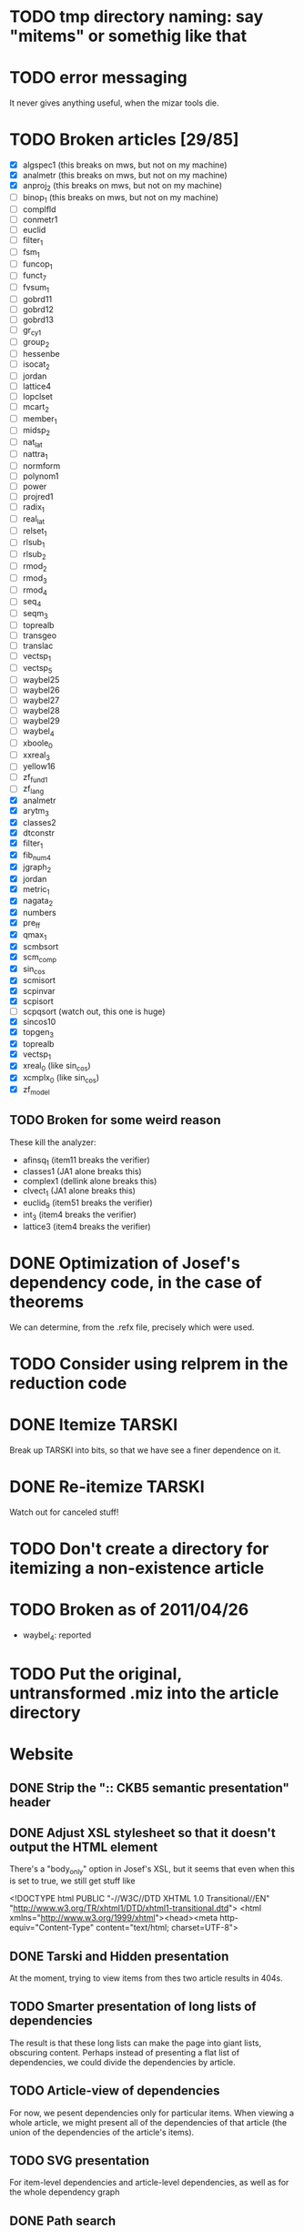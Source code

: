 * TODO tmp directory naming: say "mitems" or somethig like that
* TODO error messaging
  It never gives anything useful, when the mizar tools die.
* TODO Broken articles [29/85]
  - [X] algspec1 (this breaks on mws, but not on my machine)
  - [X] analmetr (this breaks on mws, but not on my machine)
  - [X] anproj_2 (this breaks on mws, but not on my machine)
  - [ ] binop_1 (this breaks on mws, but not on my machine)
  - [ ] complfld
  - [ ] conmetr1
  - [ ] euclid
  - [ ] filter_1
  - [ ] fsm_1
  - [ ] funcop_1
  - [ ] funct_7
  - [ ] fvsum_1
  - [ ] gobrd11
  - [ ] gobrd12
  - [ ] gobrd13
  - [ ] gr_cy_1
  - [ ] group_2
  - [ ] hessenbe
  - [ ] isocat_2
  - [ ] jordan
  - [ ] lattice4
  - [ ] lopclset
  - [ ] mcart_2
  - [ ] member_1
  - [ ] midsp_2
  - [ ] nat_lat
  - [ ] nattra_1
  - [ ] normform
  - [ ] polynom1
  - [ ] power
  - [ ] projred1
  - [ ] radix_1
  - [ ] real_lat
  - [ ] relset_1
  - [ ] rlsub_1
  - [ ] rlsub_2
  - [ ] rmod_2
  - [ ] rmod_3
  - [ ] rmod_4
  - [ ] seq_4
  - [ ] seqm_3
  - [ ] toprealb
  - [ ] transgeo
  - [ ] translac
  - [ ] vectsp_1
  - [ ] vectsp_5
  - [ ] waybel25
  - [ ] waybel26
  - [ ] waybel27
  - [ ] waybel28
  - [ ] waybel29
  - [ ] waybel_4
  - [ ] xboole_0
  - [ ] xxreal_3
  - [ ] yellow16
  - [ ] zf_fund1
  - [ ] zf_lang
  - [X] analmetr
  - [X] arytm_3
  - [X] classes2
  - [X] dtconstr
  - [X] filter_1
  - [X] fib_num4
  - [X] jgraph_2
  - [X] jordan
  - [X] metric_1
  - [X] nagata_2
  - [X] numbers
  - [X] pre_ff
  - [X] qmax_1
  - [X] scmbsort
  - [X] scm_comp
  - [X] sin_cos
  - [X] scmisort
  - [X] scpinvar
  - [X] scpisort
  - [ ] scpqsort (watch out, this one is huge)
  - [X] sincos10
  - [X] topgen_3
  - [X] toprealb
  - [X] vectsp_1
  - [X] xreal_0 (like sin_cos)
  - [X] xcmplx_0 (like sin_cos)
  - [X] zf_model
** TODO Broken for some weird reason
   These kill the analyzer:
   - afinsq_1 (item11 breaks the verifier)
   - classes1 (JA1 alone breaks this)
   - complex1 (dellink alone breaks this)
   - clvect_1 (JA1 alone breaks this)
   - euclid_9 (item51 breaks the verifier)
   - int_3 (item4 breaks the verifier)
   - lattice3 (item4 breaks the verifier)
* DONE Optimization of Josef's dependency code, in the case of theorems
  We can determine, from the .refx file, precisely which were used.
* TODO Consider using relprem in the reduction code
* DONE Itemize TARSKI
  CLOSED: [2010-12-31 Fri 14:00]
  Break up TARSKI into bits, so that we have see a finer dependence on it.
* DONE Re-itemize TARSKI
  Watch out for canceled stuff!
* TODO Don't create a directory for itemizing a non-existence article
* TODO Broken as of 2011/04/26
  - waybel_4: reported
* TODO Put the original, untransformed .miz into the article directory
* Website
** DONE Strip the ":: CKB5 semantic presentation" header
** DONE Adjust XSL stylesheet so that it doesn't output the HTML element
   There's a "body_only" option in Josef's XSL, but it seems that even
   when this is set to true, we still get stuff like

   <!DOCTYPE html PUBLIC "-//W3C//DTD XHTML 1.0 Transitional//EN" "http://www.w3.org/TR/xhtml1/DTD/xhtml1-transitional.dtd">
   <html xmlns="http://www.w3.org/1999/xhtml"><head><meta http-equiv="Content-Type" content="text/html; charset=UTF-8">
** DONE Tarski and Hidden presentation
   At the moment, trying to view items from thes two article results
   in 404s.
** TODO Smarter presentation of long lists of dependencies
   The result is that these long lists can make the page into giant
   lists, obscuring content.  Perhaps instead of presenting a flat
   list of dependencies, we could divide the dependencies by article.
** TODO Article-view of dependencies
   For now, we pesent dependencies only for particular items.  When
   viewing a whole article, we might present all of the dependencies
   of that article (the union of the dependencies of the article's
   items).
** TODO SVG presentation
   For item-level dependencies and article-level dependencies, as well
   as for the whole dependency graph
** DONE Path search
   URLs like

   /funct_1/5/xboole_0/10

   could be a presentation of a path (if one exists) of dependencies
   that goes from funct_1:5 to xboole_0:10.  Perhaps show all paths
   (not sure how complex the computation is going to be).  We might
   try article level dependencies, too:

   /funct_1/xboole_0

   would show all paths from any item of funct_1 to any item of
   xboole_0.  (Now we're talking large-scale computation, almost
   ceratinly.)
** TODO Interface for testing dependencies
   Suppose one is interested in verifying the dependency data: is it
   really true that the item I'm now looking at depends on one of the
   items in the given list?  One could verify this claim by looking at
   the result of attempting to verify the current item in a context in
   which the suspicious dependent item is missing.  One could then see
   the error output from the verifier (there had better be such error
   output!).
** DONE Main page introducing the dependencies
** DONE Sort list of dependencies
   hidden:1, hidden:2, etc., not hidden:4, hidden:3, ...
** DONE Steal favicon.ico from mizar.org
** DONE Set this thing up at mizar.cs.ualberta.ca
** TODO Color scheme for different kinds of items

   Seems to me that we could have four kinds:

   - theorem/lemma/deftheorem
   - scheme
   - constructor/definiens/pattern
   - cluster/identification

   Use colorschemedesigner.  Cool candidates:

   - http://colorschemedesigner.com/#0041Tw0w0w0w0
   - http://colorschemedesigner.com/#0442pmKOzO7L9
   - http://colorschemedesigner.com/#3a41TNmNbKVnj
** TODO Serve the site through port 80, rather than 4242
   Some places might block traffic to and from this port.  (The
   network that I sometimes use at the University of Lisbon blocks
   it.)
** TODO Error handling: if we get a lisp error, don't display a ghastly "Internal Server Error" page
** DONE Get a liting of all titles and authors for the MML
   Convert it to HTML; give back to Mizar community.
** TODO Set up some kind of testing
   Desparately needed.

   Use the example of drakma-based testing at

   http://weitz.de/hunchentoot/#testing
** DONE Freek Wiedijk's list
** TODO Provide a "site is down for a moment, back soon!" server
   There could be a function for disabling the current server.  It
   unregisters all URIs from the current acceptor, then sets up a new
   regular expression-based acceptor that takes all URIs (i.e.,
   request URIs matching the pattern "*") and simply prints a "This
   site is temporarily down for maintainence and will be back
   shortly."  There would then be a function that re-enables the site
   by first de-registering the global URI dispatcher, and then
   re-registering all the URIs for the (intended, non-maintainance)
   site.
** DONE Permit loading the site with just a specified initial segment of mml.lar
** TODO Save the site data in list format, so we can simply read it.
   Probably faster.  Alternatively, we could compile the lisp, and then load 
   it later.  That would be ideal.  We need to think of a way of flexibly
   storing and possibly recomputing such data, though.
** TODO Figure out a workaround for Josef's xsl:document hack.
   That way, I can apply stylesheets live, and don't need to have
   static HTML files sitting around.
** DONE Respond gracefully to HEAD requests
   Don't do a big expensive computation just to see whether a HEAD
   works.  (I have in mind cases where we search for paths.)
** DONE Respond gracefully to OPTIONS requests
** DONE Disallow POST, PUT, DELETE
   For now.  If we want to permit people to upload articles for their
   own itemization, we will want to support at least POST.
   
** TODO Save the server state occasionally, restart using that image
   In case the whole process dies.
** TODO Piotr's suggestion for presenting the dependency data
   Present the list of dependencies not in alphabetical order, but by
   the order determined by the dependency graph itself.

   The whole thing is a directed acyclic graph, so this is possible,
   but the computation of this might be expensive.
** TODO When computing paths, present an interface for specifying beginning, intermediate, and final nodes
** TODO Smart restart when the disk is full and unable to write to the logs
** TODO Veifying dependencies
   Dependence verification tasks:

   - verify, with mizar, for an item A, that the set of items on which
     we claim that A depends really is sufficient to prove A.  (Taken
     for granted.)
   - verify, with an ATP, for an item A, that the set of items on
     which we claim that A depends really is sufficient to prove A.
   - verify, with an ATP, for an item A, that removing any one of the
     items on which we claim that A depends result in
     countersatisfiability.  (Won't necessarily happen;
     mizar-minimality might not always coincide with logical
     minimality.)

   URIs:

   - /dependence/<item>/sufficiency: verify that the claimed set of
     needed items is sufficient to justify the item

   - /dependence/<item>/minimality: verify that the claimed set of
     needed items is minimal: no item can be removed from the set.
** TODO A script for starting the site when the computer starts up
   Should be some standard infrastructure for this.
* How to itemize multiple articles
  I think we've got itemization of single articles down.  How to
  itemize multiple articles?
** Assumption: all articles come from the MML
   That way, we can deal with them in the order specified in mml.lar.
** Rewriting the environment
  Let's consider just the simple case of itemizing two articles,
  XBOOLE_0 and BOOLE, the first two entries in mml.lar.

  What information do we need after itemizing XBOOLE_0 to successfully
  itemize BOOLE?

  For starters, we need to modify the environment of the article.  The
  environment of BOOLE (as of MML version 4.156.1106) looks like this:

  vocabularies XBOOLE_0, TARSKI;
  notations TARSKI, XBOOLE_0;
  constructors TARSKI, XBOOLE_0;
  definitions XBOOLE_0, TARSKI;
  theorems XBOOLE_0, TARSKI;

  This needs to be changed:

  - XBOOLE_0 in the vocabularies directive needs to be changed to
    SYM1, SYM2, ..., SYM10 (10 symbols are listed when one calls
    listvoc XBOOLE_0).  Keep TARSKI unchanged.

  - the notations directive could be expanded, in a conservative way,
    by listing all items that generated .dno files.

  - the other directives need to be expanded in a similar way.

  What, then, is needed from the itemization of XBOOLE_0 just to edit
  the environment of BOOLE?  We need to keep track of:
  - the names of the vocabulary files created;
  - a list of all items that generated .dno files
  - a list of all items that generated .dco files,
  - same for the other extensions

  By the way, the extensions are:

  - notations ==> .dno
  - constructors ==> .dco
  - registrations ==> .dcl
  - definitions ==> .def
  - theorems ==> .the
  - schemes ==> .sch
** Rewriting the text
   We already know how to edit the text of an article so that its
   article-interal references are rewritten to refer to article
   fragments.  How to rewrite the text so that article-external
   references are properly rewritten?

   Again, let's think of the example of using an itemized XBOOLE_0 to
   itemize BOOLE.  How can I transform the first theorem of BOOLE

   theorem
     for X being set holds X \/ {} = X
   proof
     let X be set;
     thus X \/ {} c= X
     proof
       let x be set;
       assume x in X \/ {};
       then x in X or x in {} by XBOOLE_0:def 3;
       hence thesis by XBOOLE_0:def 1;
     end;
     let x be set;
     assume x in X;
     hence thesis by XBOOLE_0:def 3;
   end;

  into this:

   theorem
     for X being set holds X \/ {} = X
   proof
     let X be set;
     thus X \/ {} c= X
     proof
       let x be set;
       assume x in X \/ {};
       then x in X or x in {} by ITEM2:def 3;
       hence thesis by ITEM1:def 1;
     end;
     let x be set;
     assume x in X;
     hence thesis by ITEM2:def 2;
   end;

  ?

  This example reveals a couple problems:

  - we need to have some kind of naming scheme for items.  In the
    one-article-at-a-time itemizer, I simply create articles called
    item1.miz, item2.miz, ..., etc.  I suppose I can just keep this
    up, naming items serially, but we'll need to keep track of what
    items correspond to which articles (e.g., we'll need to map 1, or
    "1" or "item1" or "item1.miz" to "XBOOLE_0").

  - For definitions, we will need some way to compute, first of all,
    which (definition) item corresponds to "XBOOLE_0:def 3", and,
    further, which deftheorem within that item corresponds to
    XBOOLE_0:def 3.
